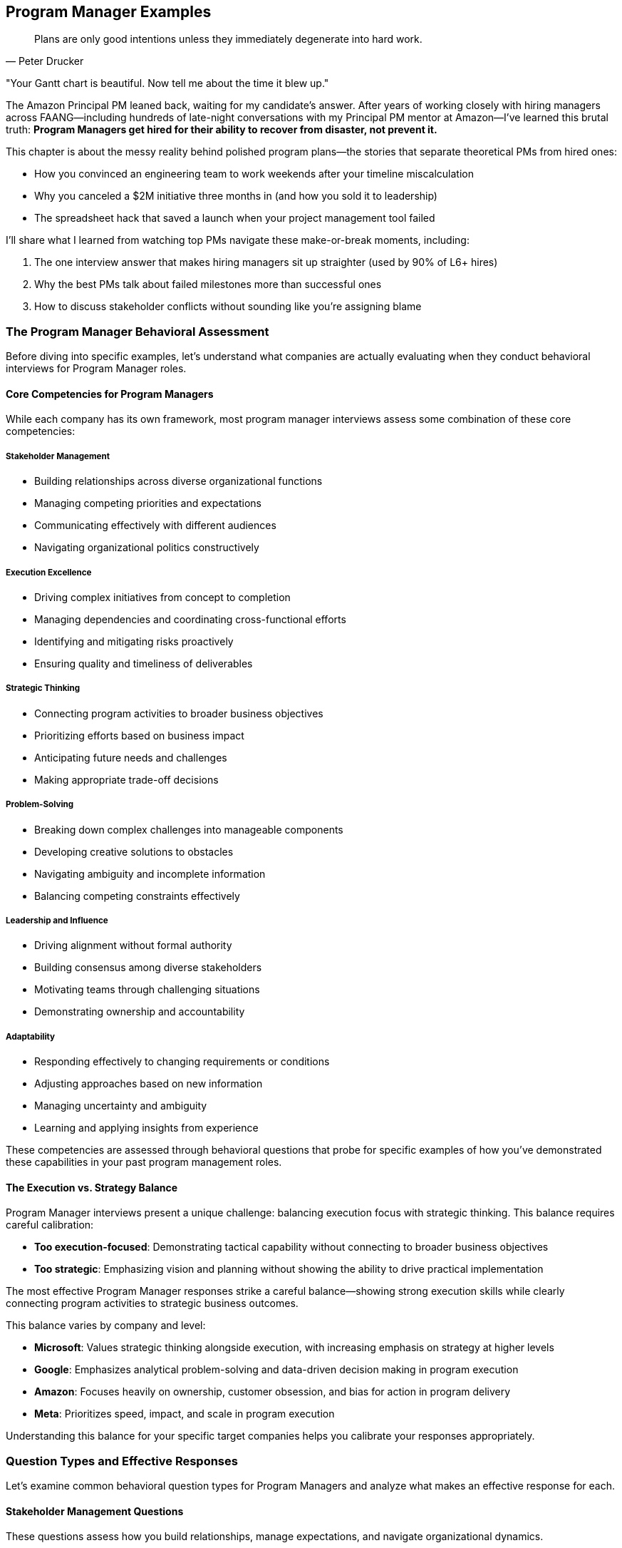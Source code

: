 == Program Manager Examples
:icons: font
:source-highlighter: highlight.js

[quote, Peter Drucker]
____
Plans are only good intentions unless they immediately degenerate into hard work.
____

"Your Gantt chart is beautiful. Now tell me about the time it blew up."

The Amazon Principal PM leaned back, waiting for my candidate’s answer. After years of working closely with hiring managers across FAANG—including hundreds of late-night conversations with my Principal PM mentor at Amazon—I’ve learned this brutal truth: *Program Managers get hired for their ability to recover from disaster, not prevent it.*

This chapter is about the messy reality behind polished program plans—the stories that separate theoretical PMs from hired ones:

* How you convinced an engineering team to work weekends after your timeline miscalculation
* Why you canceled a $2M initiative three months in (and how you sold it to leadership)
* The spreadsheet hack that saved a launch when your project management tool failed

I’ll share what I learned from watching top PMs navigate these make-or-break moments, including:

. The one interview answer that makes hiring managers sit up straighter (used by 90% of L6+ hires)
. Why the best PMs talk about failed milestones more than successful ones
. How to discuss stakeholder conflicts without sounding like you’re assigning blame

=== The Program Manager Behavioral Assessment

Before diving into specific examples, let's understand what companies are actually evaluating when they conduct behavioral interviews for Program Manager roles.

==== Core Competencies for Program Managers

While each company has its own framework, most program manager interviews assess some combination of these core competencies:

===== Stakeholder Management

* Building relationships across diverse organizational functions
* Managing competing priorities and expectations
* Communicating effectively with different audiences
* Navigating organizational politics constructively

===== Execution Excellence

* Driving complex initiatives from concept to completion
* Managing dependencies and coordinating cross-functional efforts
* Identifying and mitigating risks proactively
* Ensuring quality and timeliness of deliverables

===== Strategic Thinking

* Connecting program activities to broader business objectives
* Prioritizing efforts based on business impact
* Anticipating future needs and challenges
* Making appropriate trade-off decisions

===== Problem-Solving

* Breaking down complex challenges into manageable components
* Developing creative solutions to obstacles
* Navigating ambiguity and incomplete information
* Balancing competing constraints effectively

===== Leadership and Influence

* Driving alignment without formal authority
* Building consensus among diverse stakeholders
* Motivating teams through challenging situations
* Demonstrating ownership and accountability

===== Adaptability

* Responding effectively to changing requirements or conditions
* Adjusting approaches based on new information
* Managing uncertainty and ambiguity
* Learning and applying insights from experience

These competencies are assessed through behavioral questions that probe for specific examples of how you've demonstrated these capabilities in your past program management roles.

==== The Execution vs. Strategy Balance

Program Manager interviews present a unique challenge: balancing execution focus with strategic thinking. This balance requires careful calibration:

* *Too execution-focused*: Demonstrating tactical capability without connecting to broader business objectives
* *Too strategic*: Emphasizing vision and planning without showing the ability to drive practical implementation

The most effective Program Manager responses strike a careful balance—showing strong execution skills while clearly connecting program activities to strategic business outcomes.

This balance varies by company and level:

* *Microsoft*: Values strategic thinking alongside execution, with increasing emphasis on strategy at higher levels
* *Google*: Emphasizes analytical problem-solving and data-driven decision making in program execution
* *Amazon*: Focuses heavily on ownership, customer obsession, and bias for action in program delivery
* *Meta*: Prioritizes speed, impact, and scale in program execution

Understanding this balance for your specific target companies helps you calibrate your responses appropriately.

=== Question Types and Effective Responses

Let's examine common behavioral question types for Program Managers and analyze what makes an effective response for each.

==== Stakeholder Management Questions

These questions assess how you build relationships, manage expectations, and navigate organizational dynamics.

===== Common Questions

* "Tell me about a time when you had to manage stakeholders with competing priorities."
* "Describe a situation where you had to influence a decision without having direct authority."
* "Give me an example of how you've built alignment across diverse organizational functions."
* "Tell me about a time when you had to deliver difficult news to a stakeholder."

===== What Makes an Effective Response

Effective responses to stakeholder management questions demonstrate:

* *Proactive relationship building* rather than reactive engagement
* *Nuanced understanding* of different stakeholder perspectives and motivations
* *Transparent communication* adapted to different audiences
* *Constructive navigation* of organizational politics and conflicts
* *Balance between advocacy* and accommodation in stakeholder interactions

===== Example STAR+ Response

*Question*: "Tell me about a time when you had to manage stakeholders with competing priorities."

*Situation*: "At Enterprise Solutions Inc., I was the Program Manager for a major digital transformation initiative that affected multiple business units. The program involved implementing a new customer relationship management (CRM) system that would replace three legacy systems and standardize customer engagement processes across the organization. The key stakeholders included the Sales leadership team, who wanted enhanced opportunity management capabilities; the Customer Service organization, who prioritized case management and customer history features; the Marketing team, who focused on campaign management and analytics; and the IT department, who was concerned about integration complexity and long-term supportability. Each group had different priorities, timelines, and definitions of success for the program."

*Task*: "As the Program Manager, I needed to build alignment among these stakeholders with competing priorities to ensure the program's success. The challenge was particularly complex because each group had legitimate business needs, limited resources to contribute to the implementation, and different levels of urgency. Additionally, there was a fixed budget and timeline for the overall program, making it impossible to fully satisfy all stakeholder requests simultaneously."

*Action*: "I approached this stakeholder management challenge systematically. First, I conducted individual meetings with each key stakeholder group to deeply understand their specific requirements, priorities, and concerns. Rather than just collecting feature requests, I focused on understanding their underlying business objectives and success metrics.

Based on these discussions, I created a comprehensive stakeholder map that documented each group's priorities, influence level, support level, and key concerns. This mapping helped me identify potential conflicts and alignment opportunities that weren't immediately obvious.

To address the competing priorities, I facilitated a series of structured workshops bringing together representatives from all stakeholder groups. In these sessions, I first established shared program objectives that transcended individual department goals, focusing on customer experience improvement and operational efficiency that benefited everyone.

I then introduced a prioritization framework that evaluated features based on multiple dimensions: business impact, implementation complexity, dependency relationships, and alignment with strategic objectives. This framework provided an objective basis for decision-making that stakeholders perceived as fair rather than arbitrary.

For particularly contentious issues, I used a phased implementation approach, scheduling certain capabilities for later releases to manage the scope while still addressing critical needs for all groups. I created a visual roadmap showing how each group's priorities would be addressed across the program timeline.

Throughout the program, I maintained transparent communication through multiple channels: a weekly status dashboard showing progress against key milestones, bi-weekly steering committee meetings with senior stakeholders, and department-specific updates tailored to each group's particular interests. When trade-offs were necessary, I clearly communicated the rationale and ensured all stakeholders understood the decision-making process."

*Result*: "Through this structured stakeholder management approach, we successfully implemented the CRM system on time and within budget, with high adoption across all business units. The program delivered 85% of the initially requested capabilities in the first release, with the remaining 15% implemented in a subsequent phase three months later.

Key business outcomes included a 35% reduction in customer onboarding time, 28% improvement in sales conversion rates, and 40% faster resolution of customer service issues. Each stakeholder group achieved their primary objectives, though some had to accept compromises on timing or specific feature implementations.

Perhaps most significantly, the collaborative approach transformed the organizational dynamics around technology initiatives. The cross-functional governance model we established has since been adopted as a standard practice for major programs, and stakeholder satisfaction with IT-led initiatives increased from 65% to 88% in the annual business survey."

*Plus (Lessons Learned)*: "This experience taught me valuable lessons about stakeholder management that have shaped my program management approach. First, I learned the importance of understanding the 'why' behind stakeholder requests rather than just the 'what.' By focusing on business objectives rather than specific features, we found creative solutions that addressed underlying needs while managing scope.

Second, I recognized that transparency in decision-making processes is often more important than the specific decisions themselves. When stakeholders understood how and why decisions were made, they were more likely to accept outcomes even when they didn't get everything they wanted. This principle of process transparency has become central to my stakeholder management approach.

Third, I discovered the power of creating shared objectives that transcend departmental boundaries. By establishing program goals that all stakeholders could support, we created a foundation for collaborative problem-solving rather than competitive positioning. I've since applied this approach to all cross-functional programs I've managed, most recently in our enterprise data governance initiative.

Most significantly, I learned that effective stakeholder management requires both structure and empathy—systematic processes for alignment combined with genuine understanding of each stakeholder's perspective and constraints. This balanced approach has become a cornerstone of my program management philosophy, enabling me to navigate complex organizational dynamics while maintaining focus on program outcomes."

*Why This Response Is Effective*:
* Demonstrates a structured approach to a common program management challenge
* Shows nuanced understanding of different stakeholder perspectives
* Balances accommodation of diverse needs with program delivery requirements
* Provides specific, measurable outcomes that benefited all stakeholders
* Reflects thoughtfully on stakeholder management approach with subsequent application

==== Execution Excellence Questions

These questions assess how you drive complex initiatives, manage dependencies, and ensure quality delivery.

===== Common Questions

* "Tell me about a complex program you managed from initiation to completion."
* "Describe a situation where you had to overcome significant obstacles to deliver a program successfully."
* "Give me an example of how you've managed dependencies across multiple workstreams or teams."
* "Tell me about a time when a program was at risk of missing critical deadlines and how you handled it."

===== What Makes an Effective Response

Effective responses to execution excellence questions demonstrate:

* *Structured program management* methodology and tools
* *Proactive risk identification* and mitigation
* *Effective dependency management* across workstreams
* *Clear metrics and milestones* for tracking progress
* *Decisive action* when facing delivery challenges

===== Example STAR+ Response

*Question*: "Tell me about a complex program you managed from initiation to completion."

*Situation*: "At TechCorp, I led a strategic program to consolidate and modernize our customer-facing digital platforms. Prior to this initiative, the company operated seven separate digital properties that had been developed independently by different business units, resulting in inconsistent customer experiences, duplicated functionality, and inefficient maintenance. The program scope included consolidating these properties into a unified platform, implementing a consistent design system, migrating approximately 500,000 active customers, and establishing new operational processes—all while ensuring business continuity throughout the transition."

*Task*: "As the Program Manager, I was responsible for leading this complex initiative from concept through completion. The program involved 12 cross-functional teams totaling about 85 people, including product management, UX design, engineering, data analytics, marketing, customer support, and compliance. We had an 18-month timeline and $12 million budget. The challenge was particularly complex because it required coordinating technical work across multiple technology stacks, managing change for both internal teams and customers, and navigating competing priorities from different business units who were concerned about losing control of their digital presence."

*Action*: "I approached this complex program with a comprehensive management framework. First, I established a clear program structure with defined workstreams, each with specific deliverables, milestones, and accountabilities. The workstreams included platform architecture, UX/UI standardization, content migration, data integration, customer migration, and operational readiness.

For planning and tracking, I implemented a multi-level approach: a high-level roadmap showing major phases and dependencies, quarterly objectives and key results (OKRs) for each workstream, and two-week sprint plans for execution teams. This structure provided both strategic visibility and tactical clarity.

To manage the extensive dependencies across workstreams, I created a centralized dependency management system that tracked inter-team dependencies with clear owners and due dates. We conducted weekly dependency review meetings where teams coordinated handoffs and addressed potential blockers.

For risk management, I established a structured process for identifying, assessing, and mitigating risks. Each workstream maintained a risk register that fed into a program-level risk dashboard, which we reviewed bi-weekly with senior leadership. For critical risks, we developed detailed mitigation plans with trigger points for contingency actions.

To ensure quality throughout the program, we implemented a phased release approach with comprehensive testing at multiple levels. We created a dedicated testing environment that simulated the full customer journey across all integrated components, and established clear quality gates that had to be passed before functionality could progress to the next stage.

For stakeholder management, I established a governance structure with multiple engagement forums: a monthly steering committee with executive sponsors, bi-weekly business unit reviews, and weekly technical coordination meetings. I tailored communication to each audience, focusing on business outcomes for executives and detailed progress for implementation teams.

Perhaps most importantly, I recognized that this program was as much about organizational change as technical implementation. I worked closely with our change management team to develop comprehensive training, communication, and support plans for both internal teams and customers affected by the transition."

*Result*: "We successfully completed the program within the 18-month timeline and approximately 5% under the allocated budget. The consolidated platform launched with 99.99% availability and received positive feedback from both customers and internal stakeholders.

The business impact was significant: customer satisfaction scores increased by 18 points, digital conversion rates improved by 25%, and operational costs decreased by approximately $3.5 million annually through reduced maintenance and streamlined operations. The unified data model enabled cross-selling opportunities that generated an additional $7 million in revenue in the first year.

From a technical perspective, we reduced our technology footprint by 60%, improved page load times by 45%, and established a component-based architecture that has accelerated subsequent feature development by approximately 30%.

The program also transformed our organizational approach to digital initiatives, establishing cross-functional collaboration patterns and shared governance models that have been applied to multiple subsequent programs."

*Plus (Lessons Learned)*: "This experience taught me valuable lessons about managing complex programs that I've applied to all subsequent initiatives. First, I learned that multi-level planning is essential for complex programs—maintaining alignment between strategic objectives and day-to-day execution requires explicit connection points between different planning horizons. The quarterly OKR approach bridging long-term roadmaps and sprint planning has become my standard practice for program management.

Second, I recognized that dependency management is often the critical factor in program success or failure. The centralized dependency system we implemented, while initially seen as overhead by some teams, proved invaluable in preventing cascading delays and has become a core component of my program management toolkit.

Third, I discovered the importance of balancing standardization with flexibility in program execution. While we established consistent processes for planning, risk management, and reporting, we allowed teams to adapt their specific implementation approaches based on their unique challenges. This balanced governance approach has proven effective across various program types and organizational contexts.

Most significantly, I learned that successful program delivery requires equal attention to technical implementation and organizational change. By treating stakeholder alignment, team readiness, and customer transition as integral parts of the program rather than afterthoughts, we achieved adoption levels that technical excellence alone couldn't have delivered. This integrated approach to technical and organizational change has fundamentally shaped my program management philosophy."

*Why This Response Is Effective*:
* Demonstrates structured approach to managing a genuinely complex program
* Shows mastery of multiple program management disciplines (planning, risk, dependencies, etc.)
* Balances technical execution with organizational change management
* Provides specific, measurable outcomes across multiple dimensions
* Reflects thoughtfully on program management approach with subsequent application

==== Strategic Thinking Questions

These questions assess how you connect program activities to business objectives and make strategic trade-off decisions.

===== Common Questions

* "Tell me about a time when you had to make strategic trade-offs in a program."
* "Describe a situation where you aligned a program with changing business priorities."
* "Give me an example of how you've translated business strategy into program execution."
* "Tell me about a time when you had to cancel or significantly pivot a program based on strategic considerations."

===== What Makes an Effective Response

Effective responses to strategic thinking questions demonstrate:

* *Clear connection* between program activities and business objectives
* *Value-based prioritization* rather than simply following plans
* *Appropriate trade-off decisions* balancing multiple considerations
* *Adaptability* to changing strategic priorities
* *Business acumen* alongside program management expertise

===== Example STAR+ Response

*Question*: "Tell me about a time when you had to make strategic trade-offs in a program."

*Situation*: "At FinTech Inc., I was the Program Manager for a major initiative to launch a new mobile banking platform. This program was strategically important for the company as mobile was becoming the primary channel for customer engagement, and our existing app was significantly behind competitors in functionality and user experience. The program had three primary objectives: improving customer experience to increase engagement, adding new revenue-generating features, and replacing aging backend systems to reduce operational costs. We had a fixed launch date tied to a major marketing campaign, and the scope had been defined based on competitive analysis and customer research."

*Task*: "Six months into the 12-month program, we encountered significant challenges that forced strategic trade-offs. We discovered that integrating with several legacy systems was much more complex than initially estimated, consuming more resources than planned. Additionally, user testing of early prototypes revealed that certain features were more important to customers than our initial prioritization had indicated. As Program Manager, I needed to make strategic trade-offs to ensure we delivered a successful product within our fixed timeline and budget constraints, while still achieving the core business objectives."

*Action*: "I approached these trade-off decisions through a structured, business-value focused process. First, I worked with product management to reassess all planned features against three dimensions: customer impact (measured through user research), revenue potential (quantified by our finance team), and technical foundation (evaluated by architecture and engineering).

Rather than making isolated scope decisions, I developed a comprehensive trade-off framework that explicitly connected potential changes to business outcomes. For each major feature area, we created scenarios showing the impact of full implementation, reduced implementation, or deferral to a future release.

To ensure decisions were strategically sound, I facilitated a workshop with senior leadership where we revisited the program's strategic objectives and established clear priorities among them. This discussion revealed that customer experience impact should be the primary decision driver, as it would ultimately influence both revenue and operational efficiency.

Based on this strategic clarity, I proposed a revised approach that maintained all features with high customer impact, reduced scope for some revenue-generating features, and implemented a phased approach for backend modernization. This proposal included a detailed analysis showing how it would affect our key performance indicators, along with a roadmap for addressing deferred capabilities in subsequent releases.

Throughout this process, I maintained transparent communication with all stakeholders about the challenges, options, and trade-off rationale. Rather than presenting the revised plan as a fait accompli, I engaged key stakeholders in the decision-making process, building shared ownership of the strategic choices."

*Result*: "The executive team approved the revised approach, and we successfully launched the mobile banking platform on schedule. The strategic trade-offs proved effective: customer adoption exceeded targets by 25%, with mobile engagement increasing from 4.2 to 8.7 sessions per week on average. The Net Promoter Score for mobile banking improved from 12 to 42, significantly outperforming our main competitors.

While we had reduced scope for some revenue-generating features, the ones we prioritized performed better than projected, achieving 85% of the original revenue target despite implementing only 60% of the planned features. The phased approach to backend modernization allowed us to meet our launch date while still reducing operational costs by 15% in the first release.

Perhaps most importantly, the transparent trade-off process strengthened trust with senior leadership. When we proposed the subsequent release plan addressing the deferred capabilities, it received immediate approval with an increased budget allocation based on the success of the initial launch."

*Plus (Lessons Learned)*: "This experience taught me valuable lessons about strategic trade-offs that have influenced my program management approach ever since. First, I learned that effective trade-off decisions must be explicitly connected to business strategy rather than made in isolation. By reframing decisions around strategic priorities rather than simply what could be cut to meet the timeline, we maintained focus on long-term business value rather than short-term expediency.

Second, I recognized the importance of multi-dimensional evaluation in trade-off decisions. By assessing options across customer impact, revenue potential, and technical foundation, we developed more nuanced and effective solutions than a one-dimensional prioritization would have produced. This balanced evaluation approach has become standard practice in all programs I manage.

Third, I discovered that transparency in trade-off processes is essential for stakeholder alignment. By involving key stakeholders in the decision-making rather than simply informing them of outcomes, we built shared ownership that sustained support through implementation challenges. This collaborative approach to strategic decisions has proven valuable in numerous subsequent situations.

Most significantly, I learned that strategic trade-offs should focus on maximizing value delivered rather than minimizing scope reduced. By prioritizing high-impact capabilities rather than simply cutting the most difficult items, we created a product that exceeded expectations despite having less functionality than originally planned. This value-maximization mindset has fundamentally shaped my approach to program management, guiding trade-off decisions across multiple subsequent initiatives."

*Why This Response Is Effective*:
* Demonstrates strategic thinking connected to business outcomes
* Shows structured approach to trade-off decisions rather than ad hoc cuts
* Balances multiple considerations (customer, revenue, technical) in decision-making
* Provides specific business results validating the strategic choices
* Reflects thoughtfully on strategic approach with subsequent application

==== Problem-Solving Questions

These questions assess how you approach complex challenges, develop solutions, and navigate ambiguity.

===== Common Questions

* "Tell me about a significant problem you encountered in a program and how you solved it."
* "Describe a situation where you had to develop a creative solution to an unexpected challenge."
* "Give me an example of how you've approached a problem with significant constraints or limitations."
* "Tell me about a time when you had to solve a problem with incomplete information or ambiguity."

===== What Makes an Effective Response

Effective responses to problem-solving questions demonstrate:

* *Structured approach* to problem definition and analysis
* *Creative thinking* in developing non-obvious solutions
* *Data-driven decision making* where possible
* *Pragmatic solutions* within real-world constraints
* *Resilience* in navigating ambiguity and uncertainty

===== Example STAR+ Response

*Question*: "Tell me about a significant problem you encountered in a program and how you solved it."

*Situation*: "At TechSolutions Inc., I was managing a program to implement a new enterprise resource planning (ERP) system across our global operations. This was a mission-critical initiative as our legacy systems were approaching end-of-life and limiting our business growth. The program involved 10 workstreams across finance, supply chain, manufacturing, and HR functions, with implementation planned across 12 countries in a phased approach. We were six months into the 18-month program when we encountered a significant problem: the system integration testing revealed that the ERP solution couldn't handle our complex transfer pricing model, which was essential for our international operations and tax compliance. The vendor had assured us during selection that this capability was standard, but it became clear that our specific requirements exceeded their standard functionality."

*Task*: "As the Program Manager, I needed to find a solution to this critical gap that wouldn't derail the entire implementation. The challenge was particularly difficult because we had already invested $4 million in the implementation, our legacy systems had a firm decommissioning deadline, and the transfer pricing functionality was non-negotiable for regulatory compliance. Initial estimates suggested that custom development would take 6-8 months and cost an additional $1.2 million, which would exceed both our timeline and budget constraints."

*Action*: "I approached this problem systematically, starting with a comprehensive analysis to ensure we fully understood the gap. I assembled a task force with subject matter experts from finance, tax, IT, and the implementation partner. We conducted detailed workshops to document our exact requirements and identify specifically where the standard functionality fell short.

Rather than accepting the initial 'full custom development' approach, I pushed the team to explore multiple solution options. We identified four potential approaches: full custom development within the ERP, a hybrid approach using standard modules with targeted customization, a separate bolt-on solution integrated with the ERP, or process redesign to align with standard functionality.

For each option, we conducted a rigorous assessment covering implementation time, cost, risk, maintenance implications, and business impact. This analysis revealed that the hybrid approach—using standard modules with targeted customization—could potentially meet our needs with significantly less time and cost than full custom development.

To validate this approach, I authorized a two-week proof-of-concept where our technical team and the vendor worked together to prototype the hybrid solution using actual company data. This rapid prototyping confirmed the viability of the approach but identified additional integration points that would need to be addressed.

Based on the proof-of-concept results, I developed a revised implementation plan that incorporated the hybrid solution while adjusting dependent workstreams to minimize overall impact. This included resequencing certain country implementations to align with the new development timeline and implementing temporary workarounds for the earliest deployments.

Throughout this process, I maintained transparent communication with executive sponsors and stakeholders, providing regular updates on the problem, solution options, and revised approach. I secured additional budget allocation for the customization work by demonstrating how the solution would actually enhance our long-term operational capabilities beyond the original requirements."

*Result*: "We successfully implemented the hybrid transfer pricing solution, which ultimately delayed the overall program by only 6 weeks instead of the 6-8 months initially estimated for full custom development. The additional cost was $450,000, significantly less than the $1.2 million estimated for the full custom approach.

The solution not only met our compliance requirements but actually improved our transfer pricing capabilities, providing better visibility and control than our legacy systems. This enhanced functionality has since enabled more efficient international operations, reducing the time to close financial periods by 40% and improving tax efficiency by approximately $2 million annually.

Beyond the immediate problem resolution, this experience transformed our approach to vendor management across the program. We implemented more rigorous validation processes for vendor capabilities, which identified and addressed three other potential gaps before they became critical issues."

*Plus (Lessons Learned)*: "This experience taught me valuable lessons about problem-solving in complex programs that have shaped my approach ever since. First, I learned the importance of thorough problem definition before jumping to solutions. By investing time to understand exactly where the standard functionality fell short, we identified a more targeted approach than the comprehensive redevelopment initially proposed.

Second, I recognized the value of exploring multiple solution options rather than accepting the first viable approach. By systematically evaluating four different strategies, we discovered a hybrid solution that delivered better results at lower cost and risk than the obvious path. This multi-option approach has become standard practice in my problem-solving toolkit.

Third, I discovered the power of rapid prototyping for validating solutions to complex problems. The two-week proof-of-concept provided insights that no amount of theoretical analysis could have revealed, significantly de-risking our approach. I've since incorporated targeted prototyping into numerous problem-solving situations, most recently when addressing data migration challenges in our customer platform consolidation.

Most significantly, I learned that effective problem-solving in program management requires balancing technical solutions with program constraints and business objectives. By considering implementation timeline, cost, and business impact together rather than focusing solely on the technical gap, we developed a solution that better served the organization's overall needs. This integrated approach to problem-solving has become a cornerstone of my program management philosophy."

*Why This Response Is Effective*:
* Demonstrates structured approach to a significant program challenge
* Shows creative problem-solving beyond the obvious solution
* Balances technical considerations with program constraints
* Provides specific, measurable outcomes from the solution
* Reflects thoughtfully on problem-solving approach with subsequent application

==== Leadership and Influence Questions

These questions assess how you drive alignment, build consensus, and lead without formal authority.

===== Common Questions

* "Tell me about a time when you had to influence stakeholders to support a program direction."
* "Describe a situation where you had to build consensus among teams with different perspectives."
* "Give me an example of how you've led through a challenging situation without formal authority."
* "Tell me about a time when you had to drive a significant change as part of a program."

===== What Makes an Effective Response

Effective responses to leadership and influence questions demonstrate:

* *Influence strategies* beyond positional authority
* *Stakeholder alignment* across diverse perspectives
* *Resilience* in the face of resistance or challenges
* *Authentic leadership* that inspires commitment
* *Change management* approaches that drive adoption

===== Example STAR+ Response

*Question*: "Tell me about a time when you had to influence stakeholders to support a program direction."

*Situation*: "At Global Financial Services, I was leading a program to implement a new digital customer onboarding system that would replace manual, paper-based processes across our retail banking division. This initiative was strategically important as it would reduce onboarding time from days to minutes, significantly improving customer experience and competitive position. However, the program faced significant resistance from multiple stakeholders: branch managers were concerned about changing customer interactions, compliance officers worried about regulatory risks with digital processes, and operations leaders feared job impacts from automation. Despite executive sponsorship, the program was stalling due to passive resistance and lack of active support from these key stakeholder groups."

*Task*: "As the Program Manager, I needed to influence these diverse stakeholders to actively support the new direction rather than simply comply minimally or passively resist. The challenge was particularly difficult because I had no direct authority over any of these groups, each had legitimate concerns that needed to be addressed, and previous technology initiatives had created skepticism about change. Without their genuine support, the program might deliver the technical solution but fail to achieve the business transformation needed for success."

*Action*: "I developed a comprehensive influence strategy focused on building understanding, addressing concerns, and creating ownership rather than simply pushing for compliance. First, I conducted extensive stakeholder analysis to understand each group's specific concerns, motivations, and communication preferences. This analysis revealed that different groups required different approaches—branch managers were primarily concerned about customer relationships, compliance officers about regulatory risk, and operations leaders about team impacts.

Rather than trying to 'sell' a predetermined solution, I created structured engagement forums where stakeholders could directly contribute to shaping the approach. For branch managers, I established a Branch Advisory Council that provided input on customer experience design. For compliance officers, I formed a Regulatory Working Group with authority to define compliance requirements. For operations leaders, I created a Workforce Transition Committee focused on role evolution rather than headcount reduction.

To build credibility and address skepticism, I arranged site visits to peer institutions that had successfully implemented similar digital transformations. Seeing concrete examples of success and speaking directly with counterparts who had navigated similar changes proved particularly influential for skeptical stakeholders.

I recognized that data would be more persuasive than assertions for many stakeholders. We conducted a controlled pilot in three branches, carefully measuring customer satisfaction, processing time, error rates, and employee experience. The positive results from this pilot provided compelling evidence that addressed many concerns more effectively than conceptual arguments.

For executive stakeholders, I developed a strategic narrative that connected the program to broader business objectives and competitive pressures. This narrative emphasized how digital onboarding would enable growth strategies that all leaders were already committed to, positioning the program as an enabler of shared goals rather than a competing priority.

Throughout this process, I maintained transparent communication about both progress and challenges. When legitimate issues were raised, I acknowledged them openly and incorporated appropriate adjustments rather than defending the original approach, building trust through responsiveness."

*Result*: "This influence strategy transformed stakeholder engagement from resistance to active support. The Branch Advisory Council evolved from skeptical questioning to proactive advocacy, with members ultimately serving as change champions during implementation. The Regulatory Working Group developed a compliance framework that actually streamlined requirements while maintaining regulatory integrity, and the Workforce Transition Committee created a role evolution plan that was endorsed by both leadership and staff representatives.

The program successfully delivered the digital onboarding system on schedule and within budget. More importantly, the business adoption exceeded expectations: 85% of new accounts were processed through the digital system within three months of launch (versus a target of 60%), customer satisfaction with onboarding increased from 67% to 92%, and processing time decreased from an average of 2.5 days to 12 minutes.

The influence approach created sustainable change beyond the immediate program. The engagement models we established have been adopted as standard practice for major initiatives, and several stakeholders who were initially resistant have become advocates for digital transformation more broadly."

*Plus (Lessons Learned)*: "This experience taught me valuable lessons about influence and leadership that have shaped my approach to program management. First, I learned that effective influence requires understanding and addressing stakeholders' actual concerns rather than the ones we assume they have. The detailed stakeholder analysis revealed nuances that wouldn't have been apparent from general stakeholder categories, enabling much more targeted and effective engagement.

Second, I recognized the power of contribution in building commitment. By creating structured opportunities for stakeholders to shape the solution rather than simply react to it, we not only improved the approach but created psychological ownership that transformed resistance into advocacy. This co-creation approach has become central to my stakeholder engagement strategy.

Third, I discovered that evidence is more persuasive than assertions for overcoming skepticism. The pilot results provided concrete data that addressed concerns more effectively than any amount of conceptual discussion could have. I now incorporate targeted pilots or proof points into all major change initiatives to build confidence through demonstration rather than declaration.

Most significantly, I learned that influence is ultimately about connecting change to value that stakeholders already care about, not convincing them to care about what we value. By linking the program to growth strategies, customer relationships, and professional development—things stakeholders were already committed to—we created alignment that couldn't have been achieved through persuasion alone. This value-connection approach has fundamentally shaped my leadership philosophy and has proven effective across diverse organizational contexts."

*Why This Response Is Effective*:
* Focuses on influence and leadership rather than program mechanics
* Shows sophisticated understanding of different stakeholder perspectives
* Demonstrates multiple influence strategies adapted to different audiences
* Provides concrete results that validate the approach
* Reflects thoughtfully on leadership lessons with subsequent application

==== Adaptability Questions

These questions assess how you respond to changing conditions, adjust approaches, and learn from experience.

===== Common Questions

* "Tell me about a time when you had to significantly adjust a program due to changing requirements or conditions."
* "Describe a situation where you had to manage through high ambiguity or uncertainty."
* "Give me an example of how you've applied lessons from a previous experience to improve a program outcome."
* "Tell me about a time when a program didn't go as planned and how you responded."

===== What Makes an Effective Response

Effective responses to adaptability questions demonstrate:

* *Resilience* in the face of changing conditions
* *Agile decision-making* based on new information
* *Comfort with ambiguity* and uncertainty
* *Learning orientation* that applies insights from experience
* *Balance between persistence* and flexibility in approach

===== Example STAR+ Response

*Question*: "Tell me about a time when you had to significantly adjust a program due to changing requirements or conditions."

*Situation*: "At TechInnovate Inc., I was leading a program to develop and launch a new customer analytics platform that would provide our retail clients with advanced insights into consumer behavior. The program had been planned as an 18-month initiative with a traditional waterfall approach, based on detailed requirements gathered from our top clients and internal stakeholders. We were eight months into execution, with development approximately 40% complete, when two significant changes occurred simultaneously: a major competitor launched a similar platform with features we hadn't anticipated, and our company acquired a startup with complementary AI technology that could potentially enhance our solution. These changes substantially altered the competitive landscape and technical possibilities for our program."

*Task*: "As the Program Manager, I needed to rapidly assess these changes and determine how to adjust our approach to ensure we still delivered a market-relevant solution. The challenge was particularly complex because we had already invested significantly in the current direction, had commitments to clients based on the original timeline, and needed to balance competitive response with thoughtful integration of the new technology. Simply continuing with the original plan would result in a product that was competitively disadvantaged, while completely restarting would cause unacceptable delays."

*Action*: "I approached this situation with a structured yet flexible adaptation process. First, I called a temporary pause on non-critical development activities to create space for reassessment without completely halting momentum. During this two-week period, I organized three parallel workstreams: competitive analysis, technology integration assessment, and impact evaluation.

The competitive analysis team conducted detailed research on the competitor's offering, gathering feedback from clients and sales teams to understand which features were most valued in the market. The technology integration team worked with the acquired startup to evaluate how their AI capabilities could be incorporated into our platform and what timeline was realistic. The impact team assessed the implications of potential changes on our schedule, budget, resources, and client commitments.

Based on these assessments, I facilitated a strategic options workshop with key stakeholders, including product management, engineering leadership, sales, and executive sponsors. Rather than presenting a single recommendation, I developed three scenarios with different trade-offs between competitive response, technology integration, and time-to-market.

Through this collaborative process, we decided to pivot to an incremental delivery approach: we would accelerate development of a core platform with features matching the competitor's offering for release within six months, followed by differentiated AI capabilities leveraging the acquired technology in subsequent quarterly releases. This approach required significant changes to our development methodology, moving from waterfall to an agile approach with quarterly releases.

To implement this shift, I restructured the program into cross-functional teams aligned with feature sets rather than technical components, established new governance and planning processes appropriate for agile delivery, and developed a revised roadmap showing the incremental value delivery. I also created a transparent communication plan for both internal stakeholders and clients, explaining the rationale for the changes and the enhanced value of the new approach."

*Result*: "We successfully executed the adjusted program approach, delivering the core platform five months after the pivot (13 months into the overall program) and the first AI-enhanced capabilities three months later. Despite the significant mid-course adjustment, we launched only one quarter later than the original target date, but with a substantially stronger product.

The market response exceeded expectations: we signed 40% more clients in the first six months than projected in the original business case, and client satisfaction scores averaged 4.6/5 compared to 3.8/5 for the competitor's offering. The incremental delivery approach also generated earlier revenue, with the core platform generating $3.2 million in the first quarter after launch while we continued enhancing the product.

Perhaps most significantly, the program's adaptation became a catalyst for broader organizational change. The agile delivery model we implemented has since been adopted as the standard approach for product development initiatives across the company, and the cross-functional team structure has improved collaboration between previously siloed departments."

*Plus (Lessons Learned)*: "This experience taught me valuable lessons about adaptability in program management that have profoundly influenced my approach. First, I learned that effective adaptation requires creating deliberate space for reassessment. The two-week pause, while initially concerning to some stakeholders, ultimately saved months of potential rework by ensuring our pivot was strategic rather than reactive. I now build explicit reassessment points into all program plans, creating structured opportunities to adapt rather than treating changes as exceptions.

Second, I recognized that options-based decision-making is essential when navigating significant changes. By developing multiple scenarios rather than a single recommendation, we engaged stakeholders in evaluating trade-offs rather than simply accepting or rejecting a change. This collaborative approach led to a more robust solution and stronger commitment to the adjusted direction. I've since applied this options-based approach to all major program adjustments.

Third, I discovered that communication transparency during changes builds rather than undermines confidence. By openly sharing the reasons for the pivot and the process we used to make decisions, we maintained stakeholder trust despite significant adjustments to commitments. This transparent approach to change communication has become a cornerstone of my program management practice.

Most significantly, I learned that adaptability isn't just about responding to change but leveraging it to create new opportunities. By embracing the disruption rather than minimizing it, we ultimately delivered a stronger product and catalyzed positive organizational change that wouldn't have occurred otherwise. This perspective shift from seeing changes as obstacles to viewing them as potential catalysts has fundamentally altered my approach to program management in dynamic environments."

*Why This Response Is Effective*:
* Demonstrates thoughtful adaptation to significant changes rather than rigid plan adherence
* Shows structured approach to reassessment and decision-making
* Balances responsiveness with strategic thinking
* Provides specific outcomes that validate the adaptation approach
* Reflects deeply on adaptability lessons with subsequent application

=== The Execution vs. Strategy Balance

Program Manager interviews often probe for the balance between execution focus and strategic thinking. Let's explore this balance and strategies for demonstrating both dimensions effectively.

==== The Tactical vs. Strategic Spectrum

Different Program Manager roles fall at different points on the tactical-strategic spectrum:
* *Tactical Program Managers*: Focus primarily on execution, coordination, and delivery
* *Strategic Program Managers*: Balance execution with business alignment, value optimization, and strategic impact
* *Transformational Program Managers*: Lead initiatives that fundamentally change business capabilities or direction

Understanding where your target role falls on this spectrum helps you calibrate your responses appropriately.

*Strategy*: For tactical roles, emphasize execution excellence while showing strategic awareness. For strategic roles, demonstrate both dimensions with emphasis on connecting program activities to business outcomes. For transformational roles, lead with strategic thinking while showing the execution capability to deliver on the vision.

==== The Business Impact Connection

Regardless of where a role falls on the tactical-strategic spectrum, effective Program Managers connect execution activities to business outcomes. This connection demonstrates that you understand the "why" behind the "what" and "how" of program management.

*Strategy*: In your responses, explicitly articulate:
* The business context and objectives driving the program
* How specific program decisions connected to business priorities
* The measurable business outcomes resulting from program execution
* How you balanced business value with execution constraints

This business impact connection elevates your responses from showing competent execution to demonstrating strategic program leadership.

==== The Stakeholder Level Adaptation

Program Managers must communicate effectively with stakeholders at different organizational levels, from technical teams focused on implementation details to executives concerned with strategic outcomes. This requires adapting your communication to different audiences without losing substance.

*Strategy*: In your interview responses, demonstrate this adaptation by:
* Showing how you tailored communication to different stakeholder groups
* Articulating both detailed execution considerations and strategic implications
* Demonstrating comfort discussing both tactical challenges and business impact
* Explaining how you created alignment across different organizational levels

This stakeholder level adaptation demonstrates the versatility needed in effective program management.

=== Conclusion: Demonstrating Program Management Excellence Through Behavior

Effective behavioral interviewing for Program Manager roles requires demonstrating a sophisticated balance of execution excellence and strategic thinking. The examples in this chapter illustrate this balance across different question types and competency areas.

Remember that Program Manager interviews assess not just what you've delivered, but how you deliver—your approach to stakeholder management, execution, strategic alignment, problem-solving, leadership, and adaptability. By preparing examples that demonstrate these dimensions, you position yourself as not just a coordinator, but a program leader who can drive complex initiatives to successful outcomes that deliver business value.

In the next chapter, we'll explore how to adapt your behavioral interview responses to align with the specific cultural values and assessment frameworks of different companies, examining how to tailor your examples for Amazon, Google, Meta, Microsoft, and other major technology organizations.
